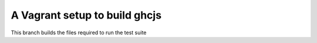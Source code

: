 ======
A Vagrant setup to build ghcjs
======

This branch builds the files required to run the test suite

